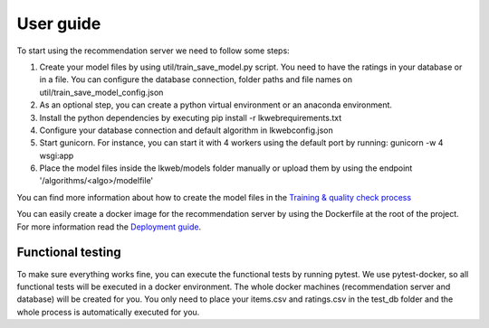 User guide
=========================
To start using the recommendation server we need to follow some steps:

1) Create your model files by using util/train_save_model.py script. You need to have the ratings in your database or in a file. You can configure the database connection, folder paths and file names on util/train_save_model_config.json
2) As an optional step, you can create a python virtual environment or an anaconda environment.
3) Install the python dependencies by executing pip install -r lkweb\requirements.txt
4) Configure your database connection and default algorithm in lkweb\config.json
5) Start gunicorn. For instance, you can start it with 4 workers using the default port by running: gunicorn -w 4 wsgi:app
6) Place the model files inside the lkweb/models folder manually or upload them by using the endpoint '/algorithms/<algo>/modelfile'

You can find more information about how to create the model files in the `Training & quality check process`_

You can easily create a docker image for the recommendation server by using the Dockerfile at the root of the project. For more information read the `Deployment guide`_.

.. _Training & quality check process: training_quality.html
.. _Deployment guide: deployment.html

Functional testing
-----------------------
To make sure everything works fine, you can execute the functional tests by running pytest. 
We use pytest-docker, so all functional tests will be executed in a docker environment. The whole docker machines (recommendation server and database) will be created for you. 
You only need to place your items.csv and ratings.csv in the test_db folder and the whole process is automatically executed for you.

